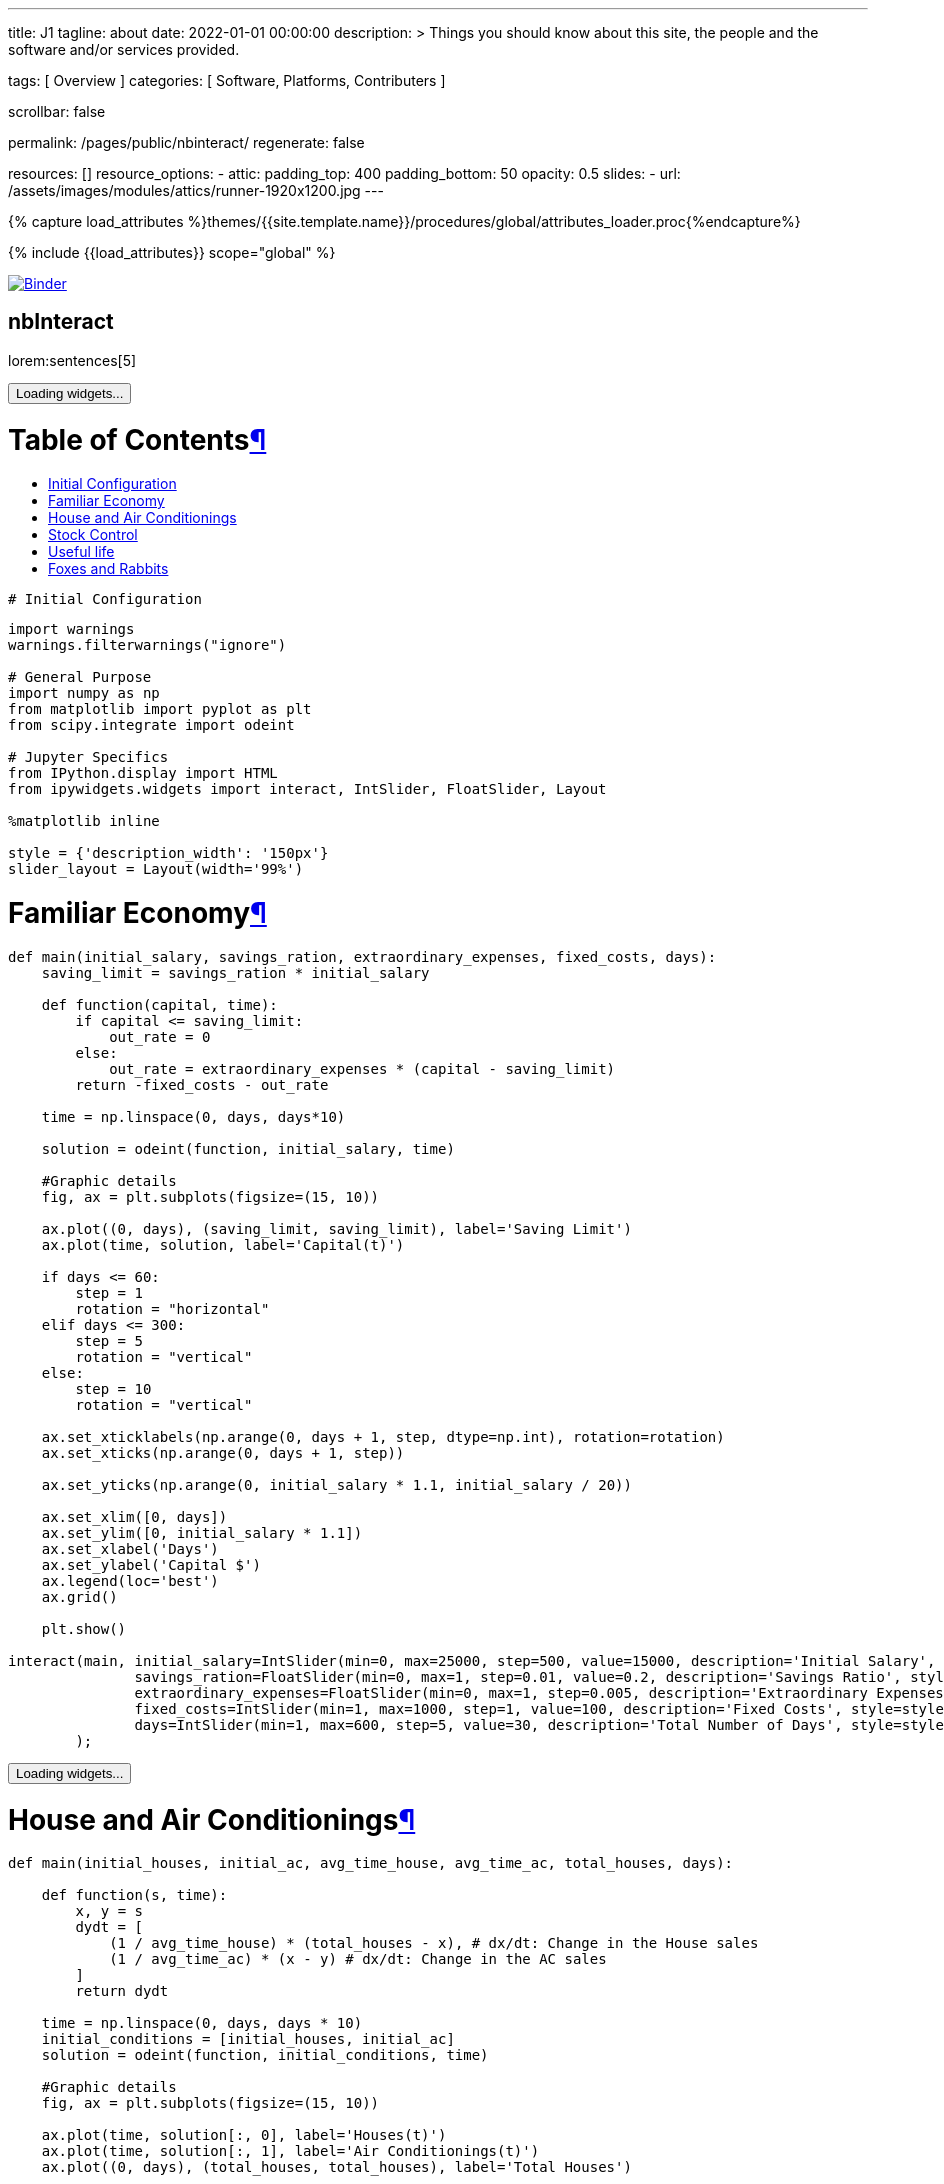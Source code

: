 ---
title:                                  J1
tagline:                                about
date:                                   2022-01-01 00:00:00
description: >
                                        Things you should know about this site,
                                        the people and the software and/or
                                        services provided.

tags:                                   [ Overview ]
categories:                             [ Software, Platforms, Contributers ]

scrollbar:                              false

permalink:                              /pages/public/nbinteract/
regenerate:                             false

resources:                              []
resource_options:
  - attic:
      padding_top:                      400
      padding_bottom:                   50
      opacity:                          0.5
      slides:
        - url:                          /assets/images/modules/attics/runner-1920x1200.jpg
---

// Page Initializer
// =============================================================================
// Enable the Liquid Preprocessor
:page-liquid:

// Set (local) page attributes here
// -----------------------------------------------------------------------------
// :page--attr:                         <attr-value>
:badges-enabled:                        false

//  Load Liquid procedures
// -----------------------------------------------------------------------------
{% capture load_attributes %}themes/{{site.template.name}}/procedures/global/attributes_loader.proc{%endcapture%}

// Load page attributes
// -----------------------------------------------------------------------------
{% include {{load_attributes}} scope="global" %}


// Page content
// ~~~~~~~~~~~~~~~~~~~~~~~~~~~~~~~~~~~~~~~~~~~~~~~~~~~~~~~~~~~~~~~~~~~~~~~~~~~~~

ifeval::[{badges-enabled} == true]
{badge-j1--license} {badge-j1--version-latest} {badge-j1-gh--last-commit} {badge-j1--downloads}
endif::[]

// Include sub-documents (if any)
// -----------------------------------------------------------------------------

image:https://mybinder.org/badge_logo.svg[Binder, link="https://mybinder.org/v2/gist/jekyll-one/7818823efbfa538c35cc811da9e72296", window="_blank"]


== nbInteract

lorem:sentences[5]

++++


<div tabindex="-1" id="notebook" class="border-box-sizing">
  <div class="container">
    <div class="cell text_cell">
      <button class="js-nbinteract-widget">
      Loading widgets...
      </button>
    </div>
    <div class="cell border-box-sizing text_cell rendered">
      <div class="inner_cell">
        <div class="text_cell_render border-box-sizing rendered_html">
          <h1 id="Table-of-Contents">Table of Contents<a class="anchor-link" href="#Table-of-Contents">&#182;</a></h1>
          <ul>
            <li><a href="#Initial-Configuration">Initial Configuration</a></li>
            <li><a href="#Familiar-Economy">Familiar Economy</a></li>
            <li><a href="#House-and-Air-Conditionings">House and Air Conditionings</a></li>
            <li><a href="#Stock-Control">Stock Control</a></li>
            <li><a href="#Useful-life">Useful life</a></li>
            <li><a href="#Foxes-and-Rabbits">Foxes and Rabbits</a></li>
          </ul>
        </div>
      </div>
    </div>
    <div class="
      cell border-box-sizing code_cell rendered">
      <div class="input">
        <div class="inner_cell">
          <div class="input_area">
            <div class=" highlight hl-ipython3">
              <pre><span></span><span class="c1"># Initial Configuration</span>
</pre>
            </div>
          </div>
        </div>
      </div>
    </div>
    <div class="
      cell border-box-sizing code_cell rendered">
      <div class="input">
        <div class="inner_cell">
          <div class="input_area">
            <div class=" highlight hl-ipython3">
              <pre><span></span><span class="kn">import</span> <span class="nn">warnings</span>
<span class="n">warnings</span><span class="o">.</span><span class="n">filterwarnings</span><span class="p">(</span><span class="s2">&quot;ignore&quot;</span><span class="p">)</span>

<span class="c1"># General Purpose</span>
<span class="kn">import</span> <span class="nn">numpy</span> <span class="k">as</span> <span class="nn">np</span>
<span class="kn">from</span> <span class="nn">matplotlib</span> <span class="kn">import</span> <span class="n">pyplot</span> <span class="k">as</span> <span class="n">plt</span>
<span class="kn">from</span> <span class="nn">scipy.integrate</span> <span class="kn">import</span> <span class="n">odeint</span>

<span class="c1"># Jupyter Specifics</span>
<span class="kn">from</span> <span class="nn">IPython.display</span> <span class="kn">import</span> <span class="n">HTML</span>
<span class="kn">from</span> <span class="nn">ipywidgets.widgets</span> <span class="kn">import</span> <span class="n">interact</span><span class="p">,</span> <span class="n">IntSlider</span><span class="p">,</span> <span class="n">FloatSlider</span><span class="p">,</span> <span class="n">Layout</span>

<span class="o">%</span><span class="k">matplotlib</span> inline

<span class="n">style</span> <span class="o">=</span> <span class="p">{</span><span class="s1">&#39;description_width&#39;</span><span class="p">:</span> <span class="s1">&#39;150px&#39;</span><span class="p">}</span>
<span class="n">slider_layout</span> <span class="o">=</span> <span class="n">Layout</span><span class="p">(</span><span class="n">width</span><span class="o">=</span><span class="s1">&#39;99%&#39;</span><span class="p">)</span>
</pre>
            </div>
          </div>
        </div>
      </div>
    </div>
    <div class="cell border-box-sizing text_cell rendered">
      <div class="inner_cell">
        <div class="text_cell_render border-box-sizing rendered_html">
          <h1 id="Familiar-Economy">Familiar Economy<a class="anchor-link" href="#Familiar-Economy">&#182;</a></h1>
        </div>
      </div>
    </div>
    <div class="
      cell border-box-sizing code_cell rendered">
      <div class="input">
        <div class="inner_cell">
          <div class="input_area">
            <div class=" highlight hl-ipython3">
              <pre><span></span><span class="k">def</span> <span class="nf">main</span><span class="p">(</span><span class="n">initial_salary</span><span class="p">,</span> <span class="n">savings_ration</span><span class="p">,</span> <span class="n">extraordinary_expenses</span><span class="p">,</span> <span class="n">fixed_costs</span><span class="p">,</span> <span class="n">days</span><span class="p">):</span>
    <span class="n">saving_limit</span> <span class="o">=</span> <span class="n">savings_ration</span> <span class="o">*</span> <span class="n">initial_salary</span>

    <span class="k">def</span> <span class="nf">function</span><span class="p">(</span><span class="n">capital</span><span class="p">,</span> <span class="n">time</span><span class="p">):</span>
        <span class="k">if</span> <span class="n">capital</span> <span class="o">&lt;=</span> <span class="n">saving_limit</span><span class="p">:</span>
            <span class="n">out_rate</span> <span class="o">=</span> <span class="mi">0</span>
        <span class="k">else</span><span class="p">:</span>
            <span class="n">out_rate</span> <span class="o">=</span> <span class="n">extraordinary_expenses</span> <span class="o">*</span> <span class="p">(</span><span class="n">capital</span> <span class="o">-</span> <span class="n">saving_limit</span><span class="p">)</span>
        <span class="k">return</span> <span class="o">-</span><span class="n">fixed_costs</span> <span class="o">-</span> <span class="n">out_rate</span>

    <span class="n">time</span> <span class="o">=</span> <span class="n">np</span><span class="o">.</span><span class="n">linspace</span><span class="p">(</span><span class="mi">0</span><span class="p">,</span> <span class="n">days</span><span class="p">,</span> <span class="n">days</span><span class="o">*</span><span class="mi">10</span><span class="p">)</span>

    <span class="n">solution</span> <span class="o">=</span> <span class="n">odeint</span><span class="p">(</span><span class="n">function</span><span class="p">,</span> <span class="n">initial_salary</span><span class="p">,</span> <span class="n">time</span><span class="p">)</span>

    <span class="c1">#Graphic details</span>
    <span class="n">fig</span><span class="p">,</span> <span class="n">ax</span> <span class="o">=</span> <span class="n">plt</span><span class="o">.</span><span class="n">subplots</span><span class="p">(</span><span class="n">figsize</span><span class="o">=</span><span class="p">(</span><span class="mi">15</span><span class="p">,</span> <span class="mi">10</span><span class="p">))</span>

    <span class="n">ax</span><span class="o">.</span><span class="n">plot</span><span class="p">((</span><span class="mi">0</span><span class="p">,</span> <span class="n">days</span><span class="p">),</span> <span class="p">(</span><span class="n">saving_limit</span><span class="p">,</span> <span class="n">saving_limit</span><span class="p">),</span> <span class="n">label</span><span class="o">=</span><span class="s1">&#39;Saving Limit&#39;</span><span class="p">)</span>
    <span class="n">ax</span><span class="o">.</span><span class="n">plot</span><span class="p">(</span><span class="n">time</span><span class="p">,</span> <span class="n">solution</span><span class="p">,</span> <span class="n">label</span><span class="o">=</span><span class="s1">&#39;Capital(t)&#39;</span><span class="p">)</span>

    <span class="k">if</span> <span class="n">days</span> <span class="o">&lt;=</span> <span class="mi">60</span><span class="p">:</span>
        <span class="n">step</span> <span class="o">=</span> <span class="mi">1</span>
        <span class="n">rotation</span> <span class="o">=</span> <span class="s2">&quot;horizontal&quot;</span>
    <span class="k">elif</span> <span class="n">days</span> <span class="o">&lt;=</span> <span class="mi">300</span><span class="p">:</span>
        <span class="n">step</span> <span class="o">=</span> <span class="mi">5</span>
        <span class="n">rotation</span> <span class="o">=</span> <span class="s2">&quot;vertical&quot;</span>
    <span class="k">else</span><span class="p">:</span>
        <span class="n">step</span> <span class="o">=</span> <span class="mi">10</span>
        <span class="n">rotation</span> <span class="o">=</span> <span class="s2">&quot;vertical&quot;</span>

    <span class="n">ax</span><span class="o">.</span><span class="n">set_xticklabels</span><span class="p">(</span><span class="n">np</span><span class="o">.</span><span class="n">arange</span><span class="p">(</span><span class="mi">0</span><span class="p">,</span> <span class="n">days</span> <span class="o">+</span> <span class="mi">1</span><span class="p">,</span> <span class="n">step</span><span class="p">,</span> <span class="n">dtype</span><span class="o">=</span><span class="n">np</span><span class="o">.</span><span class="n">int</span><span class="p">),</span> <span class="n">rotation</span><span class="o">=</span><span class="n">rotation</span><span class="p">)</span>
    <span class="n">ax</span><span class="o">.</span><span class="n">set_xticks</span><span class="p">(</span><span class="n">np</span><span class="o">.</span><span class="n">arange</span><span class="p">(</span><span class="mi">0</span><span class="p">,</span> <span class="n">days</span> <span class="o">+</span> <span class="mi">1</span><span class="p">,</span> <span class="n">step</span><span class="p">))</span>

    <span class="n">ax</span><span class="o">.</span><span class="n">set_yticks</span><span class="p">(</span><span class="n">np</span><span class="o">.</span><span class="n">arange</span><span class="p">(</span><span class="mi">0</span><span class="p">,</span> <span class="n">initial_salary</span> <span class="o">*</span> <span class="mf">1.1</span><span class="p">,</span> <span class="n">initial_salary</span> <span class="o">/</span> <span class="mi">20</span><span class="p">))</span>

    <span class="n">ax</span><span class="o">.</span><span class="n">set_xlim</span><span class="p">([</span><span class="mi">0</span><span class="p">,</span> <span class="n">days</span><span class="p">])</span>
    <span class="n">ax</span><span class="o">.</span><span class="n">set_ylim</span><span class="p">([</span><span class="mi">0</span><span class="p">,</span> <span class="n">initial_salary</span> <span class="o">*</span> <span class="mf">1.1</span><span class="p">])</span>
    <span class="n">ax</span><span class="o">.</span><span class="n">set_xlabel</span><span class="p">(</span><span class="s1">&#39;Days&#39;</span><span class="p">)</span>
    <span class="n">ax</span><span class="o">.</span><span class="n">set_ylabel</span><span class="p">(</span><span class="s1">&#39;Capital $&#39;</span><span class="p">)</span>
    <span class="n">ax</span><span class="o">.</span><span class="n">legend</span><span class="p">(</span><span class="n">loc</span><span class="o">=</span><span class="s1">&#39;best&#39;</span><span class="p">)</span>
    <span class="n">ax</span><span class="o">.</span><span class="n">grid</span><span class="p">()</span>

    <span class="n">plt</span><span class="o">.</span><span class="n">show</span><span class="p">()</span>

<span class="n">interact</span><span class="p">(</span><span class="n">main</span><span class="p">,</span> <span class="n">initial_salary</span><span class="o">=</span><span class="n">IntSlider</span><span class="p">(</span><span class="nb">min</span><span class="o">=</span><span class="mi">0</span><span class="p">,</span> <span class="nb">max</span><span class="o">=</span><span class="mi">25000</span><span class="p">,</span> <span class="n">step</span><span class="o">=</span><span class="mi">500</span><span class="p">,</span> <span class="n">value</span><span class="o">=</span><span class="mi">15000</span><span class="p">,</span> <span class="n">description</span><span class="o">=</span><span class="s1">&#39;Initial Salary&#39;</span><span class="p">,</span> <span class="n">style</span><span class="o">=</span><span class="n">style</span><span class="p">,</span> <span class="n">layout</span><span class="o">=</span><span class="n">slider_layout</span><span class="p">),</span>
               <span class="n">savings_ration</span><span class="o">=</span><span class="n">FloatSlider</span><span class="p">(</span><span class="nb">min</span><span class="o">=</span><span class="mi">0</span><span class="p">,</span> <span class="nb">max</span><span class="o">=</span><span class="mi">1</span><span class="p">,</span> <span class="n">step</span><span class="o">=</span><span class="mf">0.01</span><span class="p">,</span> <span class="n">value</span><span class="o">=</span><span class="mf">0.2</span><span class="p">,</span> <span class="n">description</span><span class="o">=</span><span class="s1">&#39;Savings Ratio&#39;</span><span class="p">,</span> <span class="n">style</span><span class="o">=</span><span class="n">style</span><span class="p">,</span> <span class="n">layout</span><span class="o">=</span><span class="n">slider_layout</span><span class="p">),</span>
               <span class="n">extraordinary_expenses</span><span class="o">=</span><span class="n">FloatSlider</span><span class="p">(</span><span class="nb">min</span><span class="o">=</span><span class="mi">0</span><span class="p">,</span> <span class="nb">max</span><span class="o">=</span><span class="mi">1</span><span class="p">,</span> <span class="n">step</span><span class="o">=</span><span class="mf">0.005</span><span class="p">,</span> <span class="n">description</span><span class="o">=</span><span class="s1">&#39;Extraordinary Expenses&#39;</span><span class="p">,</span> <span class="n">style</span><span class="o">=</span><span class="n">style</span><span class="p">,</span> <span class="n">value</span><span class="o">=</span><span class="mf">0.3</span><span class="p">,</span> <span class="n">layout</span><span class="o">=</span><span class="n">slider_layout</span><span class="p">),</span>
               <span class="n">fixed_costs</span><span class="o">=</span><span class="n">IntSlider</span><span class="p">(</span><span class="nb">min</span><span class="o">=</span><span class="mi">1</span><span class="p">,</span> <span class="nb">max</span><span class="o">=</span><span class="mi">1000</span><span class="p">,</span> <span class="n">step</span><span class="o">=</span><span class="mi">1</span><span class="p">,</span> <span class="n">value</span><span class="o">=</span><span class="mi">100</span><span class="p">,</span> <span class="n">description</span><span class="o">=</span><span class="s1">&#39;Fixed Costs&#39;</span><span class="p">,</span> <span class="n">style</span><span class="o">=</span><span class="n">style</span><span class="p">,</span> <span class="n">layout</span><span class="o">=</span><span class="n">slider_layout</span><span class="p">),</span>
               <span class="n">days</span><span class="o">=</span><span class="n">IntSlider</span><span class="p">(</span><span class="nb">min</span><span class="o">=</span><span class="mi">1</span><span class="p">,</span> <span class="nb">max</span><span class="o">=</span><span class="mi">600</span><span class="p">,</span> <span class="n">step</span><span class="o">=</span><span class="mi">5</span><span class="p">,</span> <span class="n">value</span><span class="o">=</span><span class="mi">30</span><span class="p">,</span> <span class="n">description</span><span class="o">=</span><span class="s1">&#39;Total Number of Days&#39;</span><span class="p">,</span> <span class="n">style</span><span class="o">=</span><span class="n">style</span><span class="p">,</span> <span class="n">layout</span><span class="o">=</span><span class="n">slider_layout</span><span class="p">)</span>
        <span class="p">);</span>
</pre>
            </div>
          </div>
        </div>
      </div>
      <div class="output_wrapper">
        <div class="output">
          <div class="output_area">
            <div class="output_subarea output_widget_view ">
              <button class="js-nbinteract-widget">
              Loading widgets...
              </button>
            </div>
          </div>
        </div>
      </div>
    </div>
    <div class="cell border-box-sizing text_cell rendered">
      <div class="inner_cell">
        <div class="text_cell_render border-box-sizing rendered_html">
          <h1 id="House-and-Air-Conditionings">House and Air Conditionings<a class="anchor-link" href="#House-and-Air-Conditionings">&#182;</a></h1>
        </div>
      </div>
    </div>
    <div class="
      cell border-box-sizing code_cell rendered">
      <div class="input">
        <div class="inner_cell">
          <div class="input_area">
            <div class=" highlight hl-ipython3">
              <pre><span></span><span class="k">def</span> <span class="nf">main</span><span class="p">(</span><span class="n">initial_houses</span><span class="p">,</span> <span class="n">initial_ac</span><span class="p">,</span> <span class="n">avg_time_house</span><span class="p">,</span> <span class="n">avg_time_ac</span><span class="p">,</span> <span class="n">total_houses</span><span class="p">,</span> <span class="n">days</span><span class="p">):</span>

    <span class="k">def</span> <span class="nf">function</span><span class="p">(</span><span class="n">s</span><span class="p">,</span> <span class="n">time</span><span class="p">):</span>
        <span class="n">x</span><span class="p">,</span> <span class="n">y</span> <span class="o">=</span> <span class="n">s</span>
        <span class="n">dydt</span> <span class="o">=</span> <span class="p">[</span>
            <span class="p">(</span><span class="mi">1</span> <span class="o">/</span> <span class="n">avg_time_house</span><span class="p">)</span> <span class="o">*</span> <span class="p">(</span><span class="n">total_houses</span> <span class="o">-</span> <span class="n">x</span><span class="p">),</span> <span class="c1"># dx/dt: Change in the House sales</span>
            <span class="p">(</span><span class="mi">1</span> <span class="o">/</span> <span class="n">avg_time_ac</span><span class="p">)</span> <span class="o">*</span> <span class="p">(</span><span class="n">x</span> <span class="o">-</span> <span class="n">y</span><span class="p">)</span> <span class="c1"># dx/dt: Change in the AC sales</span>
        <span class="p">]</span>
        <span class="k">return</span> <span class="n">dydt</span>

    <span class="n">time</span> <span class="o">=</span> <span class="n">np</span><span class="o">.</span><span class="n">linspace</span><span class="p">(</span><span class="mi">0</span><span class="p">,</span> <span class="n">days</span><span class="p">,</span> <span class="n">days</span> <span class="o">*</span> <span class="mi">10</span><span class="p">)</span>
    <span class="n">initial_conditions</span> <span class="o">=</span> <span class="p">[</span><span class="n">initial_houses</span><span class="p">,</span> <span class="n">initial_ac</span><span class="p">]</span>
    <span class="n">solution</span> <span class="o">=</span> <span class="n">odeint</span><span class="p">(</span><span class="n">function</span><span class="p">,</span> <span class="n">initial_conditions</span><span class="p">,</span> <span class="n">time</span><span class="p">)</span>

    <span class="c1">#Graphic details</span>
    <span class="n">fig</span><span class="p">,</span> <span class="n">ax</span> <span class="o">=</span> <span class="n">plt</span><span class="o">.</span><span class="n">subplots</span><span class="p">(</span><span class="n">figsize</span><span class="o">=</span><span class="p">(</span><span class="mi">15</span><span class="p">,</span> <span class="mi">10</span><span class="p">))</span>

    <span class="n">ax</span><span class="o">.</span><span class="n">plot</span><span class="p">(</span><span class="n">time</span><span class="p">,</span> <span class="n">solution</span><span class="p">[:,</span> <span class="mi">0</span><span class="p">],</span> <span class="n">label</span><span class="o">=</span><span class="s1">&#39;Houses(t)&#39;</span><span class="p">)</span>
    <span class="n">ax</span><span class="o">.</span><span class="n">plot</span><span class="p">(</span><span class="n">time</span><span class="p">,</span> <span class="n">solution</span><span class="p">[:,</span> <span class="mi">1</span><span class="p">],</span> <span class="n">label</span><span class="o">=</span><span class="s1">&#39;Air Conditionings(t)&#39;</span><span class="p">)</span>
    <span class="n">ax</span><span class="o">.</span><span class="n">plot</span><span class="p">((</span><span class="mi">0</span><span class="p">,</span> <span class="n">days</span><span class="p">),</span> <span class="p">(</span><span class="n">total_houses</span><span class="p">,</span> <span class="n">total_houses</span><span class="p">),</span> <span class="n">label</span><span class="o">=</span><span class="s1">&#39;Total Houses&#39;</span><span class="p">)</span>

    <span class="k">if</span> <span class="n">days</span> <span class="o">&lt;=</span> <span class="mi">60</span><span class="p">:</span>
        <span class="n">step</span> <span class="o">=</span> <span class="mi">1</span>
        <span class="n">rotation</span> <span class="o">=</span> <span class="s2">&quot;horizontal&quot;</span>
    <span class="k">elif</span> <span class="n">days</span> <span class="o">&lt;=</span> <span class="mi">300</span><span class="p">:</span>
        <span class="n">step</span> <span class="o">=</span> <span class="mi">5</span>
        <span class="n">rotation</span> <span class="o">=</span> <span class="s2">&quot;vertical&quot;</span>
    <span class="k">else</span><span class="p">:</span>
        <span class="n">step</span> <span class="o">=</span> <span class="mi">10</span>
        <span class="n">rotation</span> <span class="o">=</span> <span class="s2">&quot;vertical&quot;</span>

    <span class="n">ax</span><span class="o">.</span><span class="n">set_xticklabels</span><span class="p">(</span><span class="n">np</span><span class="o">.</span><span class="n">arange</span><span class="p">(</span><span class="mi">0</span><span class="p">,</span> <span class="n">days</span> <span class="o">+</span> <span class="mi">1</span><span class="p">,</span> <span class="n">step</span><span class="p">,</span> <span class="n">dtype</span><span class="o">=</span><span class="n">np</span><span class="o">.</span><span class="n">int</span><span class="p">),</span> <span class="n">rotation</span><span class="o">=</span><span class="n">rotation</span><span class="p">)</span>
    <span class="n">ax</span><span class="o">.</span><span class="n">set_xticks</span><span class="p">(</span><span class="n">np</span><span class="o">.</span><span class="n">arange</span><span class="p">(</span><span class="mi">0</span><span class="p">,</span> <span class="n">days</span> <span class="o">+</span> <span class="mi">1</span><span class="p">,</span> <span class="n">step</span><span class="p">))</span>

    <span class="n">ax</span><span class="o">.</span><span class="n">set_yticks</span><span class="p">(</span><span class="n">np</span><span class="o">.</span><span class="n">arange</span><span class="p">(</span><span class="mi">0</span><span class="p">,</span> <span class="n">total_houses</span> <span class="o">*</span> <span class="mf">1.1</span><span class="p">,</span> <span class="n">total_houses</span> <span class="o">/</span> <span class="mi">20</span><span class="p">))</span>

    <span class="n">ax</span><span class="o">.</span><span class="n">set_xlim</span><span class="p">([</span><span class="mi">0</span><span class="p">,</span> <span class="n">days</span><span class="p">])</span>
    <span class="n">ax</span><span class="o">.</span><span class="n">set_ylim</span><span class="p">([</span><span class="mi">0</span><span class="p">,</span> <span class="n">total_houses</span> <span class="o">*</span> <span class="mf">1.1</span><span class="p">])</span>
    <span class="n">ax</span><span class="o">.</span><span class="n">set_xlabel</span><span class="p">(</span><span class="s1">&#39;Months&#39;</span><span class="p">)</span>
    <span class="n">ax</span><span class="o">.</span><span class="n">set_ylabel</span><span class="p">(</span><span class="s1">&#39;Units&#39;</span><span class="p">)</span>
    <span class="n">ax</span><span class="o">.</span><span class="n">legend</span><span class="p">(</span><span class="n">loc</span><span class="o">=</span><span class="s1">&#39;best&#39;</span><span class="p">)</span>
    <span class="n">ax</span><span class="o">.</span><span class="n">grid</span><span class="p">()</span>

    <span class="n">plt</span><span class="o">.</span><span class="n">show</span><span class="p">()</span>

<span class="n">interact</span><span class="p">(</span><span class="n">main</span><span class="p">,</span> <span class="n">initial_houses</span><span class="o">=</span><span class="n">IntSlider</span><span class="p">(</span><span class="nb">min</span><span class="o">=</span><span class="mi">0</span><span class="p">,</span> <span class="nb">max</span><span class="o">=</span><span class="mi">2000</span><span class="p">,</span> <span class="n">step</span><span class="o">=</span><span class="mi">10</span><span class="p">,</span> <span class="n">value</span><span class="o">=</span><span class="mi">0</span><span class="p">,</span> <span class="n">description</span><span class="o">=</span><span class="s1">&#39;Initial sold Houses&#39;</span><span class="p">,</span> <span class="n">style</span><span class="o">=</span><span class="n">style</span><span class="p">,</span> <span class="n">layout</span><span class="o">=</span><span class="n">slider_layout</span><span class="p">),</span>
               <span class="n">initial_ac</span><span class="o">=</span><span class="n">IntSlider</span><span class="p">(</span><span class="nb">min</span><span class="o">=</span><span class="mi">0</span><span class="p">,</span> <span class="nb">max</span><span class="o">=</span><span class="mi">2000</span><span class="p">,</span> <span class="n">step</span><span class="o">=</span><span class="mi">10</span><span class="p">,</span> <span class="n">value</span><span class="o">=</span><span class="mi">0</span><span class="p">,</span> <span class="n">description</span><span class="o">=</span><span class="s1">&#39;Initial sold AC&#39;</span><span class="p">,</span> <span class="n">style</span><span class="o">=</span><span class="n">style</span><span class="p">,</span> <span class="n">layout</span><span class="o">=</span><span class="n">slider_layout</span><span class="p">),</span>
               <span class="n">total_houses</span><span class="o">=</span><span class="n">IntSlider</span><span class="p">(</span><span class="nb">min</span><span class="o">=</span><span class="mi">1</span><span class="p">,</span> <span class="nb">max</span><span class="o">=</span><span class="mi">2000</span><span class="p">,</span> <span class="n">step</span><span class="o">=</span><span class="mi">100</span><span class="p">,</span> <span class="n">value</span><span class="o">=</span><span class="mi">1000</span><span class="p">,</span> <span class="n">description</span><span class="o">=</span><span class="s1">&#39;Total Houses&#39;</span><span class="p">,</span> <span class="n">style</span><span class="o">=</span><span class="n">style</span><span class="p">,</span> <span class="n">layout</span><span class="o">=</span><span class="n">slider_layout</span><span class="p">),</span>
               <span class="n">avg_time_house</span><span class="o">=</span><span class="n">FloatSlider</span><span class="p">(</span><span class="nb">min</span><span class="o">=</span><span class="mf">0.1</span><span class="p">,</span> <span class="nb">max</span><span class="o">=</span><span class="mi">24</span><span class="p">,</span> <span class="n">step</span><span class="o">=</span><span class="mf">0.1</span><span class="p">,</span> <span class="n">value</span><span class="o">=</span><span class="mi">2</span><span class="p">,</span> <span class="n">description</span><span class="o">=</span><span class="s1">&#39;Time for House&#39;</span><span class="p">,</span> <span class="n">style</span><span class="o">=</span><span class="n">style</span><span class="p">,</span> <span class="n">layout</span><span class="o">=</span><span class="n">slider_layout</span><span class="p">),</span>
               <span class="n">avg_time_ac</span><span class="o">=</span><span class="n">FloatSlider</span><span class="p">(</span><span class="nb">min</span><span class="o">=</span><span class="mf">0.1</span><span class="p">,</span> <span class="nb">max</span><span class="o">=</span><span class="mi">24</span><span class="p">,</span> <span class="n">step</span><span class="o">=</span><span class="mf">0.1</span><span class="p">,</span> <span class="n">value</span><span class="o">=</span><span class="mi">4</span><span class="p">,</span> <span class="n">description</span><span class="o">=</span><span class="s1">&#39;Time for AC&#39;</span><span class="p">,</span> <span class="n">style</span><span class="o">=</span><span class="n">style</span><span class="p">,</span> <span class="n">layout</span><span class="o">=</span><span class="n">slider_layout</span><span class="p">),</span>
               <span class="n">days</span><span class="o">=</span><span class="n">IntSlider</span><span class="p">(</span><span class="nb">min</span><span class="o">=</span><span class="mi">1</span><span class="p">,</span> <span class="nb">max</span><span class="o">=</span><span class="mi">360</span><span class="p">,</span> <span class="n">step</span><span class="o">=</span><span class="mi">10</span><span class="p">,</span> <span class="n">value</span><span class="o">=</span><span class="mi">30</span><span class="p">,</span> <span class="n">description</span><span class="o">=</span><span class="s1">&#39;Total Number of Days&#39;</span><span class="p">,</span> <span class="n">style</span><span class="o">=</span><span class="n">style</span><span class="p">,</span> <span class="n">layout</span><span class="o">=</span><span class="n">slider_layout</span><span class="p">),</span>
        <span class="p">);</span>
</pre>
            </div>
          </div>
        </div>
      </div>
      <div class="output_wrapper">
        <div class="output">
          <div class="output_area">
            <div class="output_subarea output_widget_view ">
              <button class="js-nbinteract-widget">
              Loading widgets...
              </button>
            </div>
          </div>
        </div>
      </div>
    </div>
    <div class="cell border-box-sizing text_cell rendered">
      <div class="inner_cell">
        <div class="text_cell_render border-box-sizing rendered_html">
          <h1 id="Stock-Control">Stock Control<a class="anchor-link" href="#Stock-Control">&#182;</a></h1>
        </div>
      </div>
    </div>
    <div class="
      cell border-box-sizing code_cell rendered">
      <div class="input">
        <div class="inner_cell">
          <div class="input_area">
            <div class=" highlight hl-ipython3">
              <pre><span></span><span class="k">def</span> <span class="nf">main</span><span class="p">(</span><span class="n">desired_stock</span><span class="p">,</span> <span class="n">initial_stock</span><span class="p">,</span> <span class="n">initial_request</span><span class="p">,</span> <span class="n">stock_control</span><span class="p">,</span> <span class="n">market_demand</span><span class="p">,</span> <span class="n">provider_delay</span><span class="p">,</span> <span class="n">days</span><span class="p">):</span>

    <span class="k">def</span> <span class="nf">function</span><span class="p">(</span><span class="n">v0</span><span class="p">,</span> <span class="n">time</span><span class="p">):</span>
        <span class="n">x</span><span class="p">,</span> <span class="n">y</span> <span class="o">=</span> <span class="n">v0</span>
        <span class="n">dydt</span> <span class="o">=</span> <span class="p">[</span>
            <span class="p">(</span><span class="mi">1</span> <span class="o">/</span> <span class="n">provider_delay</span><span class="p">)</span> <span class="o">*</span> <span class="n">y</span> <span class="o">-</span> <span class="n">market_demand</span><span class="p">,</span> <span class="c1"># dx/dt -&gt; Change in Stock</span>
          <span class="o">-</span> <span class="p">(</span><span class="mi">1</span> <span class="o">/</span> <span class="n">provider_delay</span><span class="p">)</span> <span class="o">*</span> <span class="n">y</span> <span class="o">+</span> <span class="n">market_demand</span> <span class="o">+</span> <span class="n">stock_control</span> <span class="o">*</span> <span class="p">(</span><span class="n">desired_stock</span> <span class="o">-</span> <span class="n">x</span><span class="p">)</span> <span class="c1"># dy/dt -&gt; Change in Requests</span>
        <span class="p">]</span>
        <span class="k">return</span> <span class="n">dydt</span>

    <span class="n">time</span> <span class="o">=</span> <span class="n">np</span><span class="o">.</span><span class="n">linspace</span><span class="p">(</span><span class="mi">0</span><span class="p">,</span> <span class="n">days</span><span class="p">,</span> <span class="n">days</span> <span class="o">*</span> <span class="mi">10</span><span class="p">)</span>
    <span class="n">initial_conditions</span> <span class="o">=</span> <span class="p">[</span><span class="n">initial_stock</span><span class="p">,</span> <span class="n">initial_request</span><span class="p">]</span>
    <span class="n">solution</span> <span class="o">=</span> <span class="n">odeint</span><span class="p">(</span><span class="n">function</span><span class="p">,</span> <span class="n">initial_conditions</span><span class="p">,</span> <span class="n">time</span><span class="p">)</span>

    <span class="c1">#Graphic details</span>
    <span class="n">fig</span><span class="p">,</span> <span class="n">ax</span> <span class="o">=</span> <span class="n">plt</span><span class="o">.</span><span class="n">subplots</span><span class="p">(</span><span class="n">figsize</span><span class="o">=</span><span class="p">(</span><span class="mi">15</span><span class="p">,</span> <span class="mi">10</span><span class="p">))</span>

    <span class="n">ax</span><span class="o">.</span><span class="n">plot</span><span class="p">(</span><span class="n">time</span><span class="p">,</span> <span class="n">solution</span><span class="p">[:,</span> <span class="mi">0</span><span class="p">],</span> <span class="n">label</span><span class="o">=</span><span class="s1">&#39;Stock(t)&#39;</span><span class="p">)</span>
    <span class="n">ax</span><span class="o">.</span><span class="n">plot</span><span class="p">(</span><span class="n">time</span><span class="p">,</span> <span class="n">solution</span><span class="p">[:,</span> <span class="mi">1</span><span class="p">],</span> <span class="n">label</span><span class="o">=</span><span class="s1">&#39;Requests(t)&#39;</span><span class="p">)</span>
    <span class="n">ax</span><span class="o">.</span><span class="n">plot</span><span class="p">((</span><span class="mi">0</span><span class="p">,</span> <span class="n">days</span><span class="p">),</span> <span class="p">(</span><span class="n">desired_stock</span><span class="p">,</span> <span class="n">desired_stock</span><span class="p">),</span> <span class="n">label</span><span class="o">=</span><span class="s1">&#39;Desired Stock&#39;</span><span class="p">)</span>

    <span class="k">if</span> <span class="n">days</span> <span class="o">&lt;=</span> <span class="mi">60</span><span class="p">:</span>
        <span class="n">step</span> <span class="o">=</span> <span class="mi">1</span>
        <span class="n">rotation</span> <span class="o">=</span> <span class="s2">&quot;horizontal&quot;</span>
    <span class="k">elif</span> <span class="n">days</span> <span class="o">&lt;=</span> <span class="mi">300</span><span class="p">:</span>
        <span class="n">step</span> <span class="o">=</span> <span class="mi">5</span>
        <span class="n">rotation</span> <span class="o">=</span> <span class="s2">&quot;vertical&quot;</span>
    <span class="k">else</span><span class="p">:</span>
        <span class="n">step</span> <span class="o">=</span> <span class="mi">10</span>
        <span class="n">rotation</span> <span class="o">=</span> <span class="s2">&quot;vertical&quot;</span>

    <span class="n">ax</span><span class="o">.</span><span class="n">set_xticklabels</span><span class="p">(</span><span class="n">np</span><span class="o">.</span><span class="n">arange</span><span class="p">(</span><span class="mi">0</span><span class="p">,</span> <span class="n">days</span> <span class="o">+</span> <span class="mi">1</span><span class="p">,</span> <span class="n">step</span><span class="p">,</span> <span class="n">dtype</span><span class="o">=</span><span class="n">np</span><span class="o">.</span><span class="n">int</span><span class="p">),</span> <span class="n">rotation</span><span class="o">=</span><span class="n">rotation</span><span class="p">)</span>
    <span class="n">ax</span><span class="o">.</span><span class="n">set_xticks</span><span class="p">(</span><span class="n">np</span><span class="o">.</span><span class="n">arange</span><span class="p">(</span><span class="mi">0</span><span class="p">,</span> <span class="n">days</span> <span class="o">+</span> <span class="mi">1</span><span class="p">,</span> <span class="n">step</span><span class="p">))</span>

    <span class="n">ax</span><span class="o">.</span><span class="n">set_xlim</span><span class="p">([</span><span class="mi">0</span><span class="p">,</span> <span class="n">days</span><span class="p">])</span>
    <span class="n">ax</span><span class="o">.</span><span class="n">set_ylim</span><span class="p">([</span><span class="mi">0</span><span class="p">,</span> <span class="nb">max</span><span class="p">(</span><span class="nb">max</span><span class="p">(</span><span class="n">solution</span><span class="p">[:,</span> <span class="mi">0</span><span class="p">]),</span> <span class="nb">max</span><span class="p">(</span><span class="n">solution</span><span class="p">[:,</span> <span class="mi">1</span><span class="p">]))</span> <span class="o">*</span> <span class="mf">1.05</span><span class="p">])</span>
    <span class="n">ax</span><span class="o">.</span><span class="n">set_xlabel</span><span class="p">(</span><span class="s1">&#39;Days&#39;</span><span class="p">)</span>
    <span class="n">ax</span><span class="o">.</span><span class="n">set_ylabel</span><span class="p">(</span><span class="s1">&#39;Units&#39;</span><span class="p">)</span>
    <span class="n">ax</span><span class="o">.</span><span class="n">legend</span><span class="p">(</span><span class="n">loc</span><span class="o">=</span><span class="s1">&#39;best&#39;</span><span class="p">)</span>
    <span class="n">ax</span><span class="o">.</span><span class="n">grid</span><span class="p">()</span>

    <span class="n">plt</span><span class="o">.</span><span class="n">show</span><span class="p">()</span>


<span class="n">interact</span><span class="p">(</span><span class="n">main</span><span class="p">,</span>
        <span class="n">desired_stock</span><span class="o">=</span><span class="n">IntSlider</span><span class="p">(</span><span class="nb">min</span><span class="o">=</span><span class="mi">1</span><span class="p">,</span> <span class="nb">max</span><span class="o">=</span><span class="mi">100</span><span class="p">,</span> <span class="n">step</span><span class="o">=</span><span class="mi">1</span><span class="p">,</span> <span class="n">value</span><span class="o">=</span><span class="mi">4</span><span class="p">,</span> <span class="n">description</span><span class="o">=</span><span class="s1">&#39;Desired Stock&#39;</span><span class="p">,</span> <span class="n">style</span><span class="o">=</span><span class="n">style</span><span class="p">,</span> <span class="n">layout</span><span class="o">=</span><span class="n">slider_layout</span><span class="p">),</span>
        <span class="n">initial_stock</span><span class="o">=</span><span class="n">IntSlider</span><span class="p">(</span><span class="nb">min</span><span class="o">=</span><span class="mi">1</span><span class="p">,</span> <span class="nb">max</span><span class="o">=</span><span class="mi">100</span><span class="p">,</span> <span class="n">step</span><span class="o">=</span><span class="mi">1</span><span class="p">,</span> <span class="n">value</span><span class="o">=</span><span class="mi">8</span><span class="p">,</span> <span class="n">description</span><span class="o">=</span><span class="s1">&#39;Initial Stock&#39;</span><span class="p">,</span> <span class="n">style</span><span class="o">=</span><span class="n">style</span><span class="p">,</span> <span class="n">layout</span><span class="o">=</span><span class="n">slider_layout</span><span class="p">),</span>
        <span class="n">initial_request</span><span class="o">=</span><span class="n">IntSlider</span><span class="p">(</span><span class="nb">min</span><span class="o">=</span><span class="mi">1</span><span class="p">,</span> <span class="nb">max</span><span class="o">=</span><span class="mi">100</span><span class="p">,</span> <span class="n">step</span><span class="o">=</span><span class="mi">1</span><span class="p">,</span> <span class="n">value</span><span class="o">=</span><span class="mi">14</span><span class="p">,</span> <span class="n">description</span><span class="o">=</span><span class="s1">&#39;Initial Requests&#39;</span><span class="p">,</span> <span class="n">style</span><span class="o">=</span><span class="n">style</span><span class="p">,</span> <span class="n">layout</span><span class="o">=</span><span class="n">slider_layout</span><span class="p">),</span>
        <span class="n">stock_control</span><span class="o">=</span><span class="n">FloatSlider</span><span class="p">(</span><span class="nb">min</span><span class="o">=</span><span class="mi">0</span><span class="p">,</span> <span class="nb">max</span><span class="o">=</span><span class="mi">2</span><span class="p">,</span> <span class="n">step</span><span class="o">=</span><span class="mf">0.001</span><span class="p">,</span> <span class="n">value</span><span class="o">=</span><span class="mf">1.5</span><span class="p">,</span> <span class="n">description</span><span class="o">=</span><span class="s1">&#39;Stock Control&#39;</span><span class="p">,</span> <span class="n">style</span><span class="o">=</span><span class="n">style</span><span class="p">,</span> <span class="n">layout</span><span class="o">=</span><span class="n">slider_layout</span><span class="p">),</span>
        <span class="n">market_demand</span><span class="o">=</span><span class="n">FloatSlider</span><span class="p">(</span><span class="nb">min</span><span class="o">=</span><span class="mi">0</span><span class="p">,</span> <span class="nb">max</span><span class="o">=</span><span class="mi">24</span><span class="p">,</span> <span class="n">step</span><span class="o">=</span><span class="mf">0.01</span><span class="p">,</span> <span class="n">value</span><span class="o">=</span><span class="mi">3</span><span class="p">,</span> <span class="n">description</span><span class="o">=</span><span class="s1">&#39;Market Demand&#39;</span><span class="p">,</span> <span class="n">style</span><span class="o">=</span><span class="n">style</span><span class="p">,</span> <span class="n">layout</span><span class="o">=</span><span class="n">slider_layout</span><span class="p">),</span>
        <span class="n">provider_delay</span><span class="o">=</span><span class="n">FloatSlider</span><span class="p">(</span><span class="nb">min</span><span class="o">=</span><span class="mi">0</span><span class="p">,</span> <span class="nb">max</span><span class="o">=</span><span class="mi">10</span><span class="p">,</span> <span class="n">step</span><span class="o">=</span><span class="mf">0.1</span><span class="p">,</span> <span class="n">value</span><span class="o">=</span><span class="mi">4</span><span class="p">,</span> <span class="n">description</span><span class="o">=</span><span class="s1">&#39;Provider Delay&#39;</span><span class="p">,</span> <span class="n">style</span><span class="o">=</span><span class="n">style</span><span class="p">,</span> <span class="n">layout</span><span class="o">=</span><span class="n">slider_layout</span><span class="p">),</span>
        <span class="n">days</span><span class="o">=</span><span class="n">IntSlider</span><span class="p">(</span><span class="nb">min</span><span class="o">=</span><span class="mi">1</span><span class="p">,</span> <span class="nb">max</span><span class="o">=</span><span class="mi">360</span><span class="p">,</span> <span class="n">step</span><span class="o">=</span><span class="mi">10</span><span class="p">,</span> <span class="n">value</span><span class="o">=</span><span class="mi">50</span><span class="p">,</span> <span class="n">description</span><span class="o">=</span><span class="s1">&#39;Total Number of Days&#39;</span><span class="p">,</span> <span class="n">style</span><span class="o">=</span><span class="n">style</span><span class="p">,</span> <span class="n">layout</span><span class="o">=</span><span class="n">slider_layout</span><span class="p">),</span>
        <span class="p">);</span>
</pre>
            </div>
          </div>
        </div>
      </div>
      <div class="output_wrapper">
        <div class="output">
          <div class="output_area">
            <div class="output_subarea output_widget_view ">
              <button class="js-nbinteract-widget">
              Loading widgets...
              </button>
            </div>
          </div>
        </div>
      </div>
    </div>
    <div class="cell border-box-sizing text_cell rendered">
      <div class="inner_cell">
        <div class="text_cell_render border-box-sizing rendered_html">
          <h1 id="Useful-life">Useful life<a class="anchor-link" href="#Useful-life">&#182;</a></h1>
        </div>
      </div>
    </div>
    <div class="
      cell border-box-sizing code_cell rendered">
      <div class="input">
        <div class="inner_cell">
          <div class="input_area">
            <div class=" highlight hl-ipython3">
              <pre><span></span><span class="k">def</span> <span class="nf">main</span><span class="p">(</span><span class="n">useful_life</span><span class="p">,</span> <span class="n">intake_mg</span><span class="p">,</span> <span class="n">intake_interval</span><span class="p">,</span> <span class="n">intake_number</span><span class="p">,</span> <span class="n">hours</span><span class="p">):</span>

    <span class="k">def</span> <span class="nf">function</span><span class="p">(</span><span class="n">y</span><span class="p">,</span> <span class="n">t</span><span class="p">):</span>
        <span class="k">return</span> <span class="o">-</span> <span class="p">(</span><span class="n">np</span><span class="o">.</span><span class="n">log</span><span class="p">(</span><span class="mi">2</span><span class="p">)</span> <span class="o">/</span> <span class="n">useful_life</span><span class="p">)</span> <span class="o">*</span> <span class="n">y</span> <span class="c1"># dy/dt -&gt; Change of mg </span>

    <span class="n">intake_hours</span> <span class="o">=</span> <span class="p">[</span><span class="n">intake_interval</span> <span class="o">*</span> <span class="n">i</span> <span class="k">for</span> <span class="n">i</span> <span class="ow">in</span> <span class="nb">range</span><span class="p">(</span><span class="n">intake_number</span> <span class="o">-</span> <span class="mi">1</span><span class="p">)]</span>
    <span class="n">initial_condition</span> <span class="o">=</span> <span class="n">intake_mg</span>
    <span class="n">times</span> <span class="o">=</span> <span class="p">[]</span>
    <span class="n">solutions</span> <span class="o">=</span> <span class="p">[]</span>

    <span class="k">for</span> <span class="n">intake_time</span> <span class="ow">in</span> <span class="n">intake_hours</span><span class="p">:</span>
        <span class="n">time</span> <span class="o">=</span> <span class="n">np</span><span class="o">.</span><span class="n">arange</span><span class="p">(</span><span class="n">intake_time</span><span class="p">,</span> <span class="n">intake_time</span> <span class="o">+</span> <span class="n">intake_interval</span><span class="p">,</span> <span class="mf">0.1</span><span class="p">)</span>
        <span class="n">solution</span> <span class="o">=</span> <span class="n">odeint</span><span class="p">(</span><span class="n">function</span><span class="p">,</span> <span class="n">initial_condition</span><span class="p">,</span> <span class="n">time</span><span class="p">)</span>

        <span class="n">initial_condition</span> <span class="o">=</span> <span class="n">solution</span><span class="p">[</span><span class="o">-</span><span class="mi">1</span><span class="p">]</span> <span class="o">+</span> <span class="n">intake_mg</span>

        <span class="n">times</span><span class="o">.</span><span class="n">extend</span><span class="p">(</span><span class="n">time</span><span class="p">)</span>
        <span class="n">solutions</span><span class="o">.</span><span class="n">extend</span><span class="p">(</span><span class="n">solution</span><span class="p">)</span>


    <span class="n">intake_time</span> <span class="o">=</span> <span class="n">intake_hours</span><span class="p">[</span><span class="o">-</span><span class="mi">1</span><span class="p">]</span> <span class="o">+</span> <span class="n">intake_interval</span>
    <span class="n">time</span> <span class="o">=</span> <span class="n">np</span><span class="o">.</span><span class="n">arange</span><span class="p">(</span><span class="n">intake_time</span><span class="p">,</span> <span class="n">intake_time</span> <span class="o">+</span> <span class="mi">10</span> <span class="o">*</span> <span class="n">intake_interval</span><span class="p">,</span> <span class="mf">0.1</span><span class="p">)</span>
    <span class="n">solution</span> <span class="o">=</span> <span class="n">odeint</span><span class="p">(</span><span class="n">function</span><span class="p">,</span> <span class="n">initial_condition</span><span class="p">,</span> <span class="n">time</span><span class="p">)</span>
    <span class="n">times</span><span class="o">.</span><span class="n">extend</span><span class="p">(</span><span class="n">time</span><span class="p">)</span>
    <span class="n">solutions</span><span class="o">.</span><span class="n">extend</span><span class="p">(</span><span class="n">solution</span><span class="p">)</span>

    <span class="c1">#Graphic details</span>
    <span class="n">fig</span><span class="p">,</span> <span class="n">ax</span> <span class="o">=</span> <span class="n">plt</span><span class="o">.</span><span class="n">subplots</span><span class="p">(</span><span class="n">figsize</span><span class="o">=</span><span class="p">(</span><span class="mi">15</span><span class="p">,</span> <span class="mi">10</span><span class="p">))</span>

    <span class="n">plt</span><span class="o">.</span><span class="n">plot</span><span class="p">(</span><span class="n">times</span><span class="p">,</span> <span class="n">solutions</span><span class="p">,</span> <span class="n">label</span><span class="o">=</span><span class="s1">&#39;Concentration in the Body(t)&#39;</span><span class="p">)</span>

    <span class="k">if</span> <span class="n">hours</span> <span class="o">&lt;=</span> <span class="mi">60</span><span class="p">:</span>
        <span class="n">step</span> <span class="o">=</span> <span class="mi">1</span>
        <span class="n">rotation</span> <span class="o">=</span> <span class="s2">&quot;horizontal&quot;</span>
    <span class="k">elif</span> <span class="n">hours</span> <span class="o">&lt;=</span> <span class="mi">300</span><span class="p">:</span>
        <span class="n">step</span> <span class="o">=</span> <span class="mi">5</span>
        <span class="n">rotation</span> <span class="o">=</span> <span class="s2">&quot;vertical&quot;</span>
    <span class="k">else</span><span class="p">:</span>
        <span class="n">step</span> <span class="o">=</span> <span class="mi">10</span>
        <span class="n">rotation</span> <span class="o">=</span> <span class="s2">&quot;vertical&quot;</span>

    <span class="n">ax</span><span class="o">.</span><span class="n">set_xticklabels</span><span class="p">(</span><span class="n">np</span><span class="o">.</span><span class="n">arange</span><span class="p">(</span><span class="mi">0</span><span class="p">,</span> <span class="n">hours</span> <span class="o">+</span> <span class="mi">1</span><span class="p">,</span> <span class="n">step</span><span class="p">,</span> <span class="n">dtype</span><span class="o">=</span><span class="n">np</span><span class="o">.</span><span class="n">int</span><span class="p">),</span> <span class="n">rotation</span><span class="o">=</span><span class="n">rotation</span><span class="p">)</span>
    <span class="n">ax</span><span class="o">.</span><span class="n">set_xticks</span><span class="p">(</span><span class="n">np</span><span class="o">.</span><span class="n">arange</span><span class="p">(</span><span class="mi">0</span><span class="p">,</span> <span class="n">hours</span> <span class="o">+</span> <span class="mi">1</span><span class="p">,</span> <span class="n">step</span><span class="p">))</span>

    <span class="n">ax</span><span class="o">.</span><span class="n">set_xlim</span><span class="p">([</span><span class="mi">0</span><span class="p">,</span> <span class="n">hours</span><span class="p">])</span>
    <span class="n">ax</span><span class="o">.</span><span class="n">set_ylim</span><span class="p">([</span><span class="mi">0</span><span class="p">,</span> <span class="nb">max</span><span class="p">(</span><span class="n">solutions</span><span class="p">)</span> <span class="o">*</span> <span class="mf">1.05</span><span class="p">])</span>
    <span class="n">ax</span><span class="o">.</span><span class="n">set_xlabel</span><span class="p">(</span><span class="s1">&#39;Hours&#39;</span><span class="p">)</span>
    <span class="n">ax</span><span class="o">.</span><span class="n">set_ylabel</span><span class="p">(</span><span class="s1">&#39;Concentration&#39;</span><span class="p">)</span>
    <span class="n">ax</span><span class="o">.</span><span class="n">legend</span><span class="p">(</span><span class="n">loc</span><span class="o">=</span><span class="s1">&#39;best&#39;</span><span class="p">)</span>
    <span class="n">ax</span><span class="o">.</span><span class="n">grid</span><span class="p">()</span>

    <span class="n">plt</span><span class="o">.</span><span class="n">show</span><span class="p">()</span>

<span class="n">interact</span><span class="p">(</span><span class="n">main</span><span class="p">,</span>
        <span class="n">useful_life</span><span class="o">=</span><span class="n">FloatSlider</span><span class="p">(</span><span class="nb">min</span><span class="o">=</span><span class="mi">0</span><span class="p">,</span> <span class="nb">max</span><span class="o">=</span><span class="mi">24</span><span class="p">,</span> <span class="n">step</span><span class="o">=</span><span class="mf">0.01</span><span class="p">,</span> <span class="n">value</span><span class="o">=</span><span class="mf">3.8</span><span class="p">,</span> <span class="n">description</span><span class="o">=</span><span class="s1">&#39;Useful Life (hs)&#39;</span><span class="p">,</span> <span class="n">style</span><span class="o">=</span><span class="n">style</span><span class="p">,</span> <span class="n">layout</span><span class="o">=</span><span class="n">slider_layout</span><span class="p">),</span>
        <span class="n">intake_mg</span><span class="o">=</span><span class="n">FloatSlider</span><span class="p">(</span><span class="nb">min</span><span class="o">=</span><span class="mi">0</span><span class="p">,</span> <span class="nb">max</span><span class="o">=</span><span class="mi">1</span><span class="p">,</span> <span class="n">step</span><span class="o">=</span><span class="mf">0.001</span><span class="p">,</span> <span class="n">value</span><span class="o">=</span><span class="mf">0.01</span><span class="p">,</span> <span class="n">description</span><span class="o">=</span><span class="s1">&#39;Miligrams per Intake&#39;</span><span class="p">,</span> <span class="n">style</span><span class="o">=</span><span class="n">style</span><span class="p">,</span> <span class="n">layout</span><span class="o">=</span><span class="n">slider_layout</span><span class="p">),</span>
        <span class="n">intake_interval</span><span class="o">=</span><span class="n">FloatSlider</span><span class="p">(</span><span class="nb">min</span><span class="o">=</span><span class="mi">0</span><span class="p">,</span> <span class="nb">max</span><span class="o">=</span><span class="mi">24</span><span class="p">,</span> <span class="n">step</span><span class="o">=</span><span class="mf">0.1</span><span class="p">,</span> <span class="n">value</span><span class="o">=</span><span class="mi">6</span><span class="p">,</span> <span class="n">description</span><span class="o">=</span><span class="s1">&#39;Hours between Intakes&#39;</span><span class="p">,</span> <span class="n">style</span><span class="o">=</span><span class="n">style</span><span class="p">,</span> <span class="n">layout</span><span class="o">=</span><span class="n">slider_layout</span><span class="p">),</span>
        <span class="n">intake_number</span><span class="o">=</span><span class="n">IntSlider</span><span class="p">(</span><span class="nb">min</span><span class="o">=</span><span class="mi">1</span><span class="p">,</span> <span class="nb">max</span><span class="o">=</span><span class="mi">20</span><span class="p">,</span> <span class="n">step</span><span class="o">=</span><span class="mi">1</span><span class="p">,</span> <span class="n">value</span><span class="o">=</span><span class="mi">4</span><span class="p">,</span> <span class="n">description</span><span class="o">=</span><span class="s1">&#39;Number of Intakes&#39;</span><span class="p">,</span> <span class="n">style</span><span class="o">=</span><span class="n">style</span><span class="p">,</span> <span class="n">layout</span><span class="o">=</span><span class="n">slider_layout</span><span class="p">),</span>
        <span class="n">hours</span><span class="o">=</span><span class="n">FloatSlider</span><span class="p">(</span><span class="nb">min</span><span class="o">=</span><span class="mi">1</span><span class="p">,</span> <span class="nb">max</span><span class="o">=</span><span class="mi">240</span><span class="p">,</span> <span class="n">step</span><span class="o">=</span><span class="mf">0.5</span><span class="p">,</span> <span class="n">value</span><span class="o">=</span><span class="mi">40</span><span class="p">,</span> <span class="n">description</span><span class="o">=</span><span class="s1">&#39;Total number of Hours&#39;</span><span class="p">,</span> <span class="n">style</span><span class="o">=</span><span class="n">style</span><span class="p">,</span> <span class="n">layout</span><span class="o">=</span><span class="n">slider_layout</span><span class="p">),</span>
        <span class="p">);</span>
</pre>
            </div>
          </div>
        </div>
      </div>
      <div class="output_wrapper">
        <div class="output">
          <div class="output_area">
            <div class="output_subarea output_widget_view ">
              <button class="js-nbinteract-widget">
              Loading widgets...
              </button>
            </div>
          </div>
        </div>
      </div>
    </div>
    <div class="cell border-box-sizing text_cell rendered">
      <div class="inner_cell">
        <div class="text_cell_render border-box-sizing rendered_html">
          <h1 id="Foxes-and-Rabbits">Foxes and Rabbits<a class="anchor-link" href="#Foxes-and-Rabbits">&#182;</a></h1>
        </div>
      </div>
    </div>
    <div class="
      cell border-box-sizing code_cell rendered">
      <div class="input">
        <div class="inner_cell">
          <div class="input_area">
            <div class=" highlight hl-ipython3">
              <pre><span></span><span class="k">def</span> <span class="nf">main</span><span class="p">(</span><span class="n">rabbits_birthrate</span><span class="p">,</span> <span class="n">rabbits_deathrate</span><span class="p">,</span> <span class="n">foxes_birthrate</span><span class="p">,</span> <span class="n">foxes_deathrate</span><span class="p">,</span> <span class="n">initial_rabbits</span><span class="p">,</span> <span class="n">zorros_inicial</span><span class="p">,</span> <span class="n">days</span><span class="p">):</span>

    <span class="k">def</span> <span class="nf">function</span><span class="p">(</span><span class="n">s</span><span class="p">,</span> <span class="n">t</span><span class="p">):</span>
        <span class="n">x</span><span class="p">,</span> <span class="n">y</span> <span class="o">=</span> <span class="n">s</span>
        <span class="n">dydt</span> <span class="o">=</span> <span class="p">[</span>
            <span class="n">rabbits_birthrate</span> <span class="o">*</span> <span class="n">x</span> <span class="o">-</span> <span class="n">rabbits_deathrate</span> <span class="o">*</span> <span class="n">x</span> <span class="o">*</span> <span class="n">y</span><span class="p">,</span> <span class="c1"># dx/dy -&gt; Change in Rabbits</span>
            <span class="n">foxes_birthrate</span> <span class="o">*</span> <span class="n">x</span> <span class="o">*</span> <span class="n">y</span> <span class="o">-</span> <span class="n">foxes_deathrate</span> <span class="o">*</span> <span class="n">y</span> <span class="c1"># dy/dt -&gt; Change in Foxes</span>
        <span class="p">]</span>

        <span class="k">return</span> <span class="n">dydt</span>

    <span class="n">time</span> <span class="o">=</span> <span class="n">np</span><span class="o">.</span><span class="n">arange</span><span class="p">(</span><span class="mi">0</span><span class="p">,</span> <span class="n">days</span><span class="p">,</span> <span class="mf">0.01</span><span class="p">)</span>
    <span class="n">initial_conditions</span> <span class="o">=</span> <span class="p">[</span><span class="n">initial_rabbits</span><span class="p">,</span> <span class="n">zorros_inicial</span><span class="p">]</span>
    <span class="n">solution</span> <span class="o">=</span> <span class="n">odeint</span><span class="p">(</span><span class="n">function</span><span class="p">,</span> <span class="n">initial_conditions</span><span class="p">,</span> <span class="n">time</span><span class="p">)</span>

    <span class="c1">#Graphic details</span>
    <span class="n">fig</span><span class="p">,</span> <span class="n">axes</span> <span class="o">=</span> <span class="n">plt</span><span class="o">.</span><span class="n">subplots</span><span class="p">(</span><span class="mi">1</span><span class="p">,</span> <span class="mi">2</span><span class="p">,</span> <span class="n">figsize</span><span class="o">=</span><span class="p">(</span><span class="mi">15</span><span class="p">,</span> <span class="mi">10</span><span class="p">))</span>

    <span class="n">ax</span> <span class="o">=</span> <span class="n">axes</span><span class="p">[</span><span class="mi">0</span><span class="p">]</span>

    <span class="n">ax</span><span class="o">.</span><span class="n">plot</span><span class="p">(</span><span class="n">time</span><span class="p">,</span> <span class="n">solution</span><span class="p">[:,</span> <span class="mi">0</span><span class="p">],</span> <span class="n">label</span><span class="o">=</span><span class="s1">&#39;Liebres(t)&#39;</span><span class="p">)</span>
    <span class="n">ax</span><span class="o">.</span><span class="n">plot</span><span class="p">(</span><span class="n">time</span><span class="p">,</span> <span class="n">solution</span><span class="p">[:,</span> <span class="mi">1</span><span class="p">],</span> <span class="n">label</span><span class="o">=</span><span class="s1">&#39;Zorros(t)&#39;</span><span class="p">)</span>

    <span class="k">if</span> <span class="n">days</span> <span class="o">&lt;=</span> <span class="mi">30</span><span class="p">:</span>
        <span class="n">step</span> <span class="o">=</span> <span class="mi">1</span>
        <span class="n">rotation</span> <span class="o">=</span> <span class="s2">&quot;horizontal&quot;</span>
    <span class="k">elif</span> <span class="n">days</span> <span class="o">&lt;=</span> <span class="mi">150</span><span class="p">:</span>
        <span class="n">step</span> <span class="o">=</span> <span class="mi">5</span>
        <span class="n">rotation</span> <span class="o">=</span> <span class="s2">&quot;vertical&quot;</span>
    <span class="k">else</span><span class="p">:</span>
        <span class="n">step</span> <span class="o">=</span> <span class="mi">10</span>
        <span class="n">rotation</span> <span class="o">=</span> <span class="s2">&quot;vertical&quot;</span>

    <span class="n">ax</span><span class="o">.</span><span class="n">set_xticklabels</span><span class="p">(</span><span class="n">np</span><span class="o">.</span><span class="n">arange</span><span class="p">(</span><span class="mi">0</span><span class="p">,</span> <span class="n">days</span> <span class="o">+</span> <span class="mi">1</span><span class="p">,</span> <span class="n">step</span><span class="p">,</span> <span class="n">dtype</span><span class="o">=</span><span class="n">np</span><span class="o">.</span><span class="n">int</span><span class="p">),</span> <span class="n">rotation</span><span class="o">=</span><span class="n">rotation</span><span class="p">)</span>
    <span class="n">ax</span><span class="o">.</span><span class="n">set_xticks</span><span class="p">(</span><span class="n">np</span><span class="o">.</span><span class="n">arange</span><span class="p">(</span><span class="mi">0</span><span class="p">,</span> <span class="n">days</span> <span class="o">+</span> <span class="mi">1</span><span class="p">,</span> <span class="n">step</span><span class="p">))</span>

    <span class="n">ax</span><span class="o">.</span><span class="n">set_xlim</span><span class="p">([</span><span class="mi">0</span><span class="p">,</span> <span class="n">days</span><span class="p">])</span>
    <span class="n">ax</span><span class="o">.</span><span class="n">set_ylim</span><span class="p">([</span><span class="mi">0</span><span class="p">,</span> <span class="nb">max</span><span class="p">(</span><span class="nb">max</span><span class="p">(</span><span class="n">solution</span><span class="p">[:,</span> <span class="mi">0</span><span class="p">]),</span> <span class="nb">max</span><span class="p">(</span><span class="n">solution</span><span class="p">[:,</span> <span class="mi">1</span><span class="p">]))</span> <span class="o">*</span> <span class="mf">1.05</span><span class="p">])</span>
    <span class="n">ax</span><span class="o">.</span><span class="n">set_xlabel</span><span class="p">(</span><span class="s1">&#39;Time&#39;</span><span class="p">)</span>
    <span class="n">ax</span><span class="o">.</span><span class="n">set_ylabel</span><span class="p">(</span><span class="s1">&#39;Population&#39;</span><span class="p">)</span>
    <span class="n">ax</span><span class="o">.</span><span class="n">legend</span><span class="p">(</span><span class="n">loc</span><span class="o">=</span><span class="s1">&#39;best&#39;</span><span class="p">)</span>
    <span class="n">ax</span><span class="o">.</span><span class="n">grid</span><span class="p">()</span>


    <span class="n">ax</span> <span class="o">=</span> <span class="n">axes</span><span class="p">[</span><span class="mi">1</span><span class="p">]</span>

    <span class="n">ax</span><span class="o">.</span><span class="n">plot</span><span class="p">(</span><span class="n">solution</span><span class="p">[:,</span> <span class="mi">0</span><span class="p">],</span> <span class="n">solution</span><span class="p">[:,</span> <span class="mi">1</span><span class="p">],</span> <span class="n">label</span><span class="o">=</span><span class="s1">&#39;Foxes vs Rabbits&#39;</span><span class="p">)</span>

    <span class="n">ax</span><span class="o">.</span><span class="n">set_xlim</span><span class="p">([</span><span class="mi">0</span><span class="p">,</span> <span class="nb">max</span><span class="p">(</span><span class="n">solution</span><span class="p">[:,</span> <span class="mi">0</span><span class="p">])</span> <span class="o">*</span> <span class="mf">1.05</span><span class="p">])</span>
    <span class="n">ax</span><span class="o">.</span><span class="n">set_ylim</span><span class="p">([</span><span class="mi">0</span><span class="p">,</span> <span class="nb">max</span><span class="p">(</span><span class="n">solution</span><span class="p">[:,</span> <span class="mi">1</span><span class="p">])</span> <span class="o">*</span> <span class="mf">1.05</span><span class="p">])</span>
    <span class="n">ax</span><span class="o">.</span><span class="n">set_xlabel</span><span class="p">(</span><span class="s1">&#39;Rabbits&#39;</span><span class="p">)</span>
    <span class="n">ax</span><span class="o">.</span><span class="n">set_ylabel</span><span class="p">(</span><span class="s1">&#39;Foxes&#39;</span><span class="p">)</span>
    <span class="n">ax</span><span class="o">.</span><span class="n">legend</span><span class="p">(</span><span class="n">loc</span><span class="o">=</span><span class="s1">&#39;best&#39;</span><span class="p">)</span>
    <span class="n">ax</span><span class="o">.</span><span class="n">grid</span><span class="p">()</span>

    <span class="n">plt</span><span class="o">.</span><span class="n">tight_layout</span><span class="p">()</span>
    <span class="n">plt</span><span class="o">.</span><span class="n">show</span><span class="p">()</span>

<span class="n">interact</span><span class="p">(</span><span class="n">main</span><span class="p">,</span> <span class="n">rabbits_birthrate</span><span class="o">=</span><span class="n">FloatSlider</span><span class="p">(</span><span class="nb">min</span><span class="o">=</span><span class="mi">0</span><span class="p">,</span> <span class="nb">max</span><span class="o">=</span><span class="mi">24</span><span class="p">,</span> <span class="n">step</span><span class="o">=</span><span class="mf">0.01</span><span class="p">,</span> <span class="n">value</span><span class="o">=</span><span class="mi">1</span><span class="p">,</span> <span class="n">description</span><span class="o">=</span><span class="s1">&#39;Birth Rate of Rabbits&#39;</span><span class="p">,</span> <span class="n">style</span><span class="o">=</span><span class="n">style</span><span class="p">,</span> <span class="n">layout</span><span class="o">=</span><span class="n">slider_layout</span><span class="p">),</span>
               <span class="n">rabbits_deathrate</span><span class="o">=</span><span class="n">FloatSlider</span><span class="p">(</span><span class="nb">min</span><span class="o">=</span><span class="mi">0</span><span class="p">,</span> <span class="nb">max</span><span class="o">=</span><span class="mi">24</span><span class="p">,</span> <span class="n">step</span><span class="o">=</span><span class="mf">0.01</span><span class="p">,</span> <span class="n">value</span><span class="o">=</span><span class="mi">1</span><span class="p">,</span> <span class="n">description</span><span class="o">=</span><span class="s1">&#39;Death Rate of Rabbits&#39;</span><span class="p">,</span> <span class="n">style</span><span class="o">=</span><span class="n">style</span><span class="p">,</span> <span class="n">layout</span><span class="o">=</span><span class="n">slider_layout</span><span class="p">),</span>
               <span class="n">foxes_birthrate</span><span class="o">=</span><span class="n">FloatSlider</span><span class="p">(</span><span class="nb">min</span><span class="o">=</span><span class="mi">0</span><span class="p">,</span> <span class="nb">max</span><span class="o">=</span><span class="mi">24</span><span class="p">,</span> <span class="n">step</span><span class="o">=</span><span class="mf">0.01</span><span class="p">,</span> <span class="n">value</span><span class="o">=</span><span class="mi">1</span><span class="p">,</span> <span class="n">description</span><span class="o">=</span><span class="s1">&#39;Birth Rate of Foxes&#39;</span><span class="p">,</span> <span class="n">style</span><span class="o">=</span><span class="n">style</span><span class="p">,</span> <span class="n">layout</span><span class="o">=</span><span class="n">slider_layout</span><span class="p">),</span>
               <span class="n">foxes_deathrate</span><span class="o">=</span><span class="n">FloatSlider</span><span class="p">(</span><span class="nb">min</span><span class="o">=</span><span class="mi">0</span><span class="p">,</span> <span class="nb">max</span><span class="o">=</span><span class="mi">24</span><span class="p">,</span> <span class="n">step</span><span class="o">=</span><span class="mf">0.01</span><span class="p">,</span> <span class="n">value</span><span class="o">=</span><span class="mi">1</span><span class="p">,</span> <span class="n">description</span><span class="o">=</span><span class="s1">&#39;Death Rate of Foxes&#39;</span><span class="p">,</span> <span class="n">style</span><span class="o">=</span><span class="n">style</span><span class="p">,</span> <span class="n">layout</span><span class="o">=</span><span class="n">slider_layout</span><span class="p">),</span>
               <span class="n">initial_rabbits</span><span class="o">=</span><span class="n">FloatSlider</span><span class="p">(</span><span class="nb">min</span><span class="o">=</span><span class="mi">0</span> <span class="p">,</span> <span class="nb">max</span><span class="o">=</span><span class="mi">100</span><span class="p">,</span> <span class="n">step</span><span class="o">=</span><span class="mi">1</span><span class="p">,</span> <span class="n">value</span><span class="o">=</span><span class="mi">2</span><span class="p">,</span> <span class="n">description</span><span class="o">=</span><span class="s1">&#39;Initial Rabbits&#39;</span><span class="p">,</span> <span class="n">style</span><span class="o">=</span><span class="n">style</span><span class="p">,</span> <span class="n">layout</span><span class="o">=</span><span class="n">slider_layout</span><span class="p">),</span>
               <span class="n">zorros_inicial</span><span class="o">=</span><span class="n">FloatSlider</span><span class="p">(</span><span class="nb">min</span><span class="o">=</span><span class="mi">0</span> <span class="p">,</span> <span class="nb">max</span><span class="o">=</span><span class="mi">100</span><span class="p">,</span> <span class="n">step</span><span class="o">=</span><span class="mi">1</span><span class="p">,</span> <span class="n">value</span><span class="o">=</span><span class="mi">1</span><span class="p">,</span> <span class="n">description</span><span class="o">=</span><span class="s1">&#39;Initial Foxes&#39;</span><span class="p">,</span> <span class="n">style</span><span class="o">=</span><span class="n">style</span><span class="p">,</span> <span class="n">layout</span><span class="o">=</span><span class="n">slider_layout</span><span class="p">),</span>
               <span class="n">days</span><span class="o">=</span><span class="n">FloatSlider</span><span class="p">(</span><span class="nb">min</span><span class="o">=</span><span class="mi">0</span> <span class="p">,</span><span class="nb">max</span><span class="o">=</span><span class="mi">365</span> <span class="p">,</span> <span class="n">step</span><span class="o">=</span><span class="mi">10</span><span class="p">,</span> <span class="n">value</span><span class="o">=</span><span class="mi">15</span><span class="p">,</span> <span class="n">description</span><span class="o">=</span><span class="s1">&#39;Total number of Days&#39;</span><span class="p">,</span> <span class="n">style</span><span class="o">=</span><span class="n">style</span><span class="p">,</span> <span class="n">layout</span><span class="o">=</span><span class="n">slider_layout</span><span class="p">),</span>
        <span class="p">);</span>
</pre>
            </div>
          </div>
        </div>
      </div>
      <div class="output_wrapper">
        <div class="output">
          <div class="output_area">
            <div class="output_subarea output_widget_view ">
              <button class="js-nbinteract-widget">
              Loading widgets...
              </button>
            </div>
          </div>
        </div>
      </div>
    </div>
    <div class="
      cell border-box-sizing code_cell rendered">
      <div class="input">
        <div class="inner_cell">
          <div class="input_area">
            <div class=" highlight hl-ipython3">
              <pre><span></span>
</pre>
            </div>
          </div>
        </div>
      </div>
    </div>
    <div class="
      cell border-box-sizing code_cell rendered">
      <div class="input">
        <div class="inner_cell">
          <div class="input_area">
            <div class=" highlight hl-ipython3">
              <pre><span></span>
</pre>
            </div>
          </div>
        </div>
      </div>
    </div>
    <div class="
      cell border-box-sizing code_cell rendered">
      <div class="input">
        <div class="inner_cell">
          <div class="input_area">
            <div class=" highlight hl-ipython3">
              <pre><span></span>
</pre>
            </div>
          </div>
        </div>
      </div>
    </div>
    <!-- Loads nbinteract package -->
    <script src="https://unpkg.com/nbinteract-core" async></script>
    <script>
      (function setupNbinteract() {
        // If NbInteract hasn't loaded, wait one second and try again
        if (window.NbInteract === undefined) {
          setTimeout(setupNbinteract, 1000)
          return
        }

        var interact = new window.NbInteract({
          spec: 'jekyll-one/7818823efbfa538c35cc811da9e72296/master',
          baseUrl: 'https://mybinder.org',
          provider: 'gist',
        })
        interact.prepare()

        window.interact = interact
      })()
    </script>
  </div>
</div>


++++
